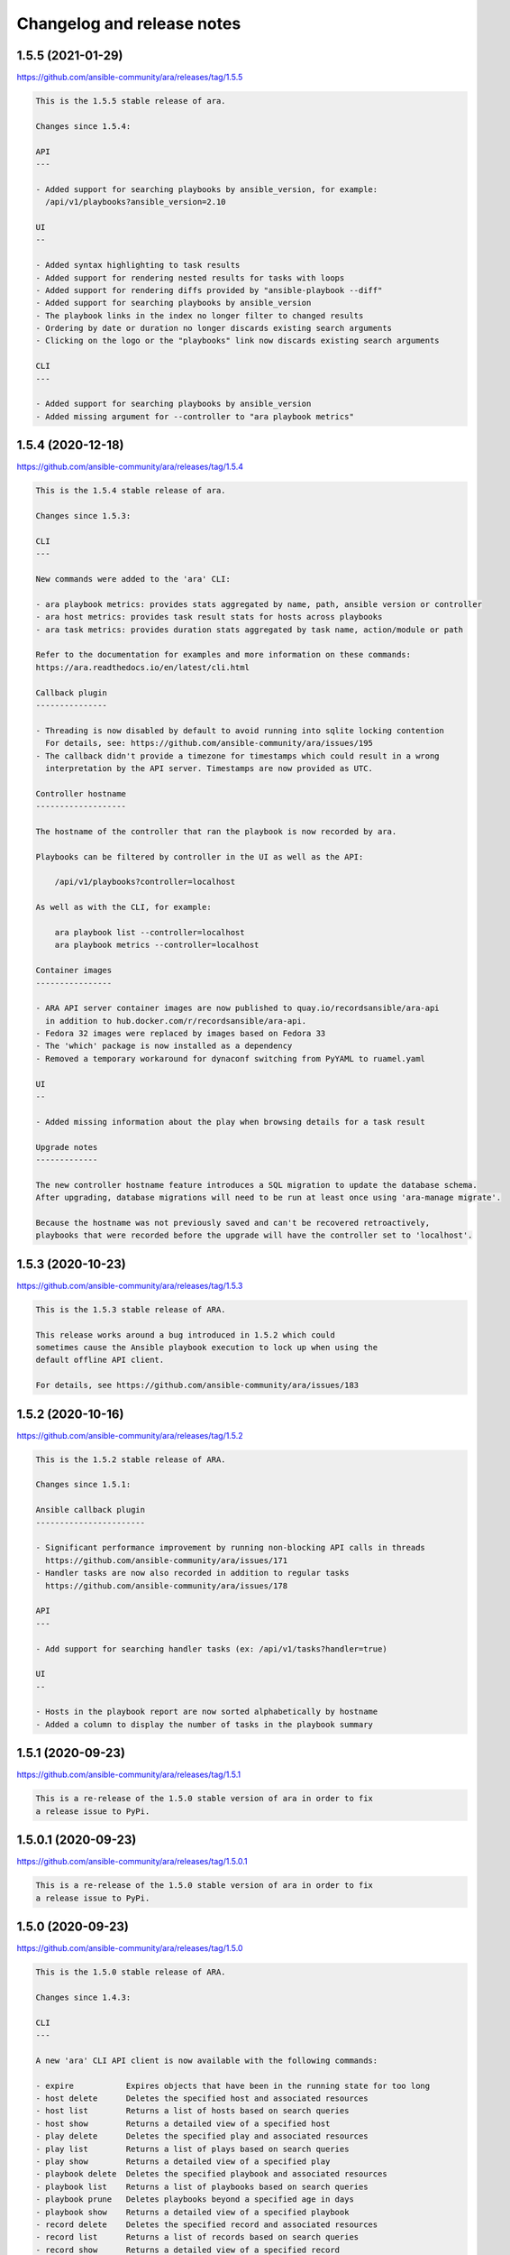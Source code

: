 ..
  note: generated through doc/changelog-release-notes.sh

Changelog and release notes
***************************

1.5.5 (2021-01-29)
##################

https://github.com/ansible-community/ara/releases/tag/1.5.5

.. code-block:: text

    This is the 1.5.5 stable release of ara.
    
    Changes since 1.5.4:
    
    API
    ---
    
    - Added support for searching playbooks by ansible_version, for example:
      /api/v1/playbooks?ansible_version=2.10
    
    UI
    --
    
    - Added syntax highlighting to task results
    - Added support for rendering nested results for tasks with loops
    - Added support for rendering diffs provided by "ansible-playbook --diff"
    - Added support for searching playbooks by ansible_version
    - The playbook links in the index no longer filter to changed results
    - Ordering by date or duration no longer discards existing search arguments
    - Clicking on the logo or the "playbooks" link now discards existing search arguments
    
    CLI
    ---
    
    - Added support for searching playbooks by ansible_version
    - Added missing argument for --controller to "ara playbook metrics"

1.5.4 (2020-12-18)
##################

https://github.com/ansible-community/ara/releases/tag/1.5.4

.. code-block:: text

    This is the 1.5.4 stable release of ara.
    
    Changes since 1.5.3:
    
    CLI
    ---
    
    New commands were added to the 'ara' CLI:
    
    - ara playbook metrics: provides stats aggregated by name, path, ansible version or controller
    - ara host metrics: provides task result stats for hosts across playbooks
    - ara task metrics: provides duration stats aggregated by task name, action/module or path
    
    Refer to the documentation for examples and more information on these commands:
    https://ara.readthedocs.io/en/latest/cli.html
    
    Callback plugin
    ---------------
    
    - Threading is now disabled by default to avoid running into sqlite locking contention
      For details, see: https://github.com/ansible-community/ara/issues/195
    - The callback didn't provide a timezone for timestamps which could result in a wrong
      interpretation by the API server. Timestamps are now provided as UTC.
    
    Controller hostname
    -------------------
    
    The hostname of the controller that ran the playbook is now recorded by ara.
    
    Playbooks can be filtered by controller in the UI as well as the API:
    
        /api/v1/playbooks?controller=localhost
    
    As well as with the CLI, for example:
    
        ara playbook list --controller=localhost
        ara playbook metrics --controller=localhost
    
    Container images
    ----------------
    
    - ARA API server container images are now published to quay.io/recordsansible/ara-api
      in addition to hub.docker.com/r/recordsansible/ara-api.
    - Fedora 32 images were replaced by images based on Fedora 33
    - The 'which' package is now installed as a dependency
    - Removed a temporary workaround for dynaconf switching from PyYAML to ruamel.yaml
    
    UI
    --
    
    - Added missing information about the play when browsing details for a task result
    
    Upgrade notes
    -------------
    
    The new controller hostname feature introduces a SQL migration to update the database schema.
    After upgrading, database migrations will need to be run at least once using 'ara-manage migrate'.
    
    Because the hostname was not previously saved and can't be recovered retroactively,
    playbooks that were recorded before the upgrade will have the controller set to 'localhost'.

1.5.3 (2020-10-23)
##################

https://github.com/ansible-community/ara/releases/tag/1.5.3

.. code-block:: text

    This is the 1.5.3 stable release of ARA.
    
    This release works around a bug introduced in 1.5.2 which could
    sometimes cause the Ansible playbook execution to lock up when using the
    default offline API client.
    
    For details, see https://github.com/ansible-community/ara/issues/183

1.5.2 (2020-10-16)
##################

https://github.com/ansible-community/ara/releases/tag/1.5.2

.. code-block:: text

    This is the 1.5.2 stable release of ARA.
    
    Changes since 1.5.1:
    
    Ansible callback plugin
    -----------------------
    
    - Significant performance improvement by running non-blocking API calls in threads
      https://github.com/ansible-community/ara/issues/171
    - Handler tasks are now also recorded in addition to regular tasks
      https://github.com/ansible-community/ara/issues/178
    
    API
    ---
    
    - Add support for searching handler tasks (ex: /api/v1/tasks?handler=true)
    
    UI
    --
    
    - Hosts in the playbook report are now sorted alphabetically by hostname
    - Added a column to display the number of tasks in the playbook summary

1.5.1 (2020-09-23)
##################

https://github.com/ansible-community/ara/releases/tag/1.5.1

.. code-block:: text

    This is a re-release of the 1.5.0 stable version of ara in order to fix
    a release issue to PyPi.

1.5.0.1 (2020-09-23)
####################

https://github.com/ansible-community/ara/releases/tag/1.5.0.1

.. code-block:: text

    This is a re-release of the 1.5.0 stable version of ara in order to fix
    a release issue to PyPi.

1.5.0 (2020-09-23)
##################

https://github.com/ansible-community/ara/releases/tag/1.5.0

.. code-block:: text

    This is the 1.5.0 stable release of ARA.
    
    Changes since 1.4.3:
    
    CLI
    ---
    
    A new 'ara' CLI API client is now available with the following commands:
    
    - expire           Expires objects that have been in the running state for too long
    - host delete      Deletes the specified host and associated resources
    - host list        Returns a list of hosts based on search queries
    - host show        Returns a detailed view of a specified host
    - play delete      Deletes the specified play and associated resources
    - play list        Returns a list of plays based on search queries
    - play show        Returns a detailed view of a specified play
    - playbook delete  Deletes the specified playbook and associated resources
    - playbook list    Returns a list of playbooks based on search queries
    - playbook prune   Deletes playbooks beyond a specified age in days
    - playbook show    Returns a detailed view of a specified playbook
    - record delete    Deletes the specified record and associated resources
    - record list      Returns a list of records based on search queries
    - record show      Returns a detailed view of a specified record
    - result delete    Deletes the specified result and associated resources
    - result list      Returns a list of results based on search queries
    - result show      Returns a detailed view of a specified result
    - task delete      Deletes the specified task and associated resources
    - task list        Returns a list of tasks based on search queries
    - task show        Returns a detailed view of a specified task
    
    More information on the CLI commands is available in the docs:
    https://ara.readthedocs.io/en/latest/cli.html
    
    API server
    ----------
    
    New settings have been added:
    
    - ARA_EXTERNAL_AUTH for enabling Django's external authentication
    - ARA_DATABASE_OPTIONS for passing options to the Django database backend such as SSL.
    
    More information on the API server settings are available in the docs:
    https://ara.readthedocs.io/en/latest/api-configuration.html
    
    API
    ---
    
    - Added created/updated fields to list views (ex: /api/v1/playbooks, /api/v1/results)
    - Added support for filtering hosts based on their results, for example:
      - return hosts with no changes: /api/v1/hosts?changed__lt=1
      - return hosts with failures: /api/v1/hosts?failed__gt=0
      - return hosts with unreachable tasks: /api/v1/hosts?unreachable__gt=0
    - Added support for searching results by changed (ex: /api/v1/results?changed=true)
    - Added support for searching results by play, task or host (ex: /api/v1/results?task=<id>)
    - Nested children resources are no longer returned, improving performance
      considerably for larger playbooks. For example, querying a single playbook's
      details no longer returns it's entire hierarchy of plays, tasks, results and hosts.
      These must now instead be queried individually, ex: /api/v1/results?playbook=<id>
      See https://github.com/ansible-community/ara/issues/158 for details.
    - The result statuses "changed" and "ignored" have been removed. These weren't
      actually used anywhere, it was instead inferred by a combination of the status
      as well as the "changed" and "ignore_error" fields.
      See https://github.com/ansible-community/ara/issues/150 for details.
    - A new status was added for playbooks, plays and tasks: "expired".
      This status is meant to be used to identify resources that have been in the
      "running" state for too long and will never complete.
      Use the new "ara expire" CLI command for expiring resources.
      See https://github.com/ansible-community/ara/issues/26 for details.
    
    UI
    --
    
    - URLs have been pluralized to match the endpoints provided by the API.
      For example:
        /playbook/1.html -> /playbooks/1.html
        /result/1.html -> /results/1.html
    - Links to playbooks from the index will now filter results by default based on
      their status. For example, a failed playbook will link to results that are failed
      or unreachable while a successful playbook will link to results that are changed.
    
    When browsing a playbook's details:
    - Links to files from task actions have been fixed to use the correct anchor
      when linking to a specific line
    - Task results are now paginated
    - A search form has been added to the task results pane, allowing search
      by host id, task id, status and changed
    - The hosts table has been updated to leverage the new search
      capabilities. Clicking on the host will search tasks for this host and
      clicking on the number in status column for a host (i.e, "20" changed)
      will search for that host and that status. As a result, host facts
      have been moved to it's own column.
    
    Ansible plugins
    ---------------
    
    - New feature: argument labels.
      Based on the configuration, the callback will now automatically label
      playbooks after specified CLI arguments. For example, when "--check" is used,
      it will label the playbook with "check:True" -- or "check:False" when it isn't used.
    - Starting with Ansible 2.8, the callback leverages a new hook in order to improve
      the accuracy of task result durations.
      See https://github.com/ansible-community/ara/issues/173 for details.
    
    Documentation
    -------------
    
    - Refreshed installation docs into a "getting started" guide
    - Added notes about installation on CentOS 7 / RHEL 7 as well as Mac OS
    - Refreshed and merged Ansible plugin configuration and use case docs
    - Changelogs and release notes have been incorporated in the docs
    
    Upgrade notes
    -------------
    
    - The introduction of the new CLI adds a requirement on the cliff python library.
    - ara 1.5.0 introduces significant API changes, some of which aren't backwards
      compatible such as no longer returning nested resources.
    - Two small SQL migrations have been added to remove result statuses and add the
      expired status for playbooks, plays and tasks. Run them with "ara-manage migrate".
    - "ara-manage prune" has been deprecated and is replaced by "ara playbook prune".
      The new prune command provides additional filters in order to only delete
      playbooks matching certain criteria such as label, name, path or status.

1.4.3 (2020-08-11)
##################

https://github.com/ansible-community/ara/releases/tag/1.4.3

.. code-block:: text

    This is the 1.4.3 stable release of ARA.
    
    The only change since 1.4.2 is an additional regression fix with the
    latest version of dynaconf. For more information, see the issue:
    https://github.com/ansible-community/ara/issues/149

1.4.2 (2020-07-02)
##################

https://github.com/ansible-community/ara/releases/tag/1.4.2

.. code-block:: text

    This is the 1.4.2 stable release of ARA.
    
    This release comes sooner than expected in order to fix a regression when
    installing ara with the latest version of dynaconf (3.0.0) due to a change in
    the preferred yaml package.
    
    For more information about this issue, see https://github.com/ansible-community/ara/issues/146
    
    Built-in reporting interface
    ----------------------------
    
    - Improvements to the interface scaling and rendering for mobile devices
    - The playbook index has been refactored from a list of cards to a table view
      and searching/filtering controls are no longer hidden in a submenu
    - Sorting by playbook date and duration is now built into the table headers
    - The Ansible CLI arguments are now available from the playbook index
    - The host stats summary now displays colors and icons for the different statuses
    - Task result columns were re-ordered and statuses now have colors and icons
    - Long task results or host facts should no longer render off-screen

1.4.1 (2020-05-26)
##################

https://github.com/ansible-community/ara/releases/tag/1.4.1

.. code-block:: text

    This is the 1.4.1 stable release of ARA.
    
    Changes since 1.4.0:
    
    Ansible Adhoc command recording
    -------------------------------
    
    It is now possible to record "ansible" commands in addition to the
    existing support for "ansible-playbook" commands starting with Ansible
    2.9.7 and above.
    
    To record Ansible adhoc commands, set 'bin_ansible_callbacks' to true in
    your ansible.cfg or run: export ANSIBLE_LOAD_CALLBACK_PLUGINS=true
    
    API
    ---
    
    - Added search for ignore_errors in results:
        /api/v1/results?status=failed # includes "ignore_errors: true"
        /api/v1/results?status=failed&ignore_errors=false
    
    - Added search for task by action:
        /api/v1/tasks?action=package
        /api/v1/tasks?action=command
    
    - Adjusted search for file paths to be partial:
        /api/v1/files?path=/home/user/ansible/roles/foo/tasks/main.yaml
        /api/v1/files?path=foo
    
    - Added search for task by path:
       /api/v1/tasks?path=/home/user/ansible/roles/foo/tasks/main.yaml
       /api/v1/tasks?path=foo
    
    - Fixed an error 500 when querying playbooks with labels
    
    Built-in UI
    -----------
    
    - The path to the playbooks that are displayed when no names are given
      by "ara_playbook_name" are now truncated from the left rather than
      from the right. For example, given:
      /home/user/git/source/organization/repo/playbooks/prod/restart-everything.yaml
    
      Before:
      /home/user/git/source/organization/repo/playbooks/...
      After:
      ...zation/repo/playbooks/prod/restart-everything.yaml
    
    Container images
    ----------------
    
    The project now publishes simple container images suitable for use with sqlite,
    mysql and postgresql database backends out of the box.
    
    The images are currently available on Docker Hub:
    https://hub.docker.com/r/recordsansible/ara-api
    
    You can learn about how the images are built, how you can build
    your own and how you can run them in the documentation:
    https://ara.readthedocs.io/en/latest/container-images.html

1.4.0 (2020-04-16)
##################

https://github.com/ansible-community/ara/releases/tag/1.4.0

.. code-block:: text

    This is the 1.4.0 stable release of ARA.
    
    Changes since 1.3.2:
    
    API
    ---
    
    - Added support for searching plays, tasks and hosts by name
    - Added support for searching playbooks by label
    - Fixed label representation to be consistent through different calls
    - Reversed the default sort order for playbooks, plays, tasks and results
    
    API server
    ----------
    
    - Validate that settings.yaml (or ARA_SETTINGS) exists before launching (thank you @zswanson!)
    - Template the default settings file without objects generated by python-box
    
    Bundled reporting interface
    ---------------------------
    
    - Added a default robots.txt to prevent crawling
    - Added support for searching by label
    - Improved the display of labels in the playbook list
    - Added pagination support when browsing the playbook report list
    - Use relative links for pagination (thank you @flowerysong !)
    - Bumped included patternfly CSS from 2.21.5 to 2.56.3
    
    ara_api Ansible role
    ------------
    
    - Provide sensible PATH defaults when virtualenvs are not used
    - Added support for installing from Fedora packages
    - Only run SQL migrations once when necessary
    - Allow retries when attempting to run SQL migrations
    - Ensure settings.yaml permissions are 0640
    - Added "ara_api_secure_logging" variable to control behavior of sensitive tasks with no_log
    - Properly default to IPv6 when no IPv4 is available
    - Default gunicorn worker count based on number of available CPU cores
    - Added support for deploying on EL8
    
    Ansible plugins
    ---------------
    
    - New Ansible plugins: ara_playbook and ara_api
    - Improved consistency of stored task results (thank you @flowerysong!)
    - Fix bad logic when determining if labels should be updated
    - Added support for not saving files based on patterns (thank you @LaurentDumont!)
    - Added support for specifying default playbook labels
    
    Integration tests
    -----------------
    
    - Refactored integration tests to simplify and improve coverage across different
      database backends, linux distributions and versions of Ansible
    
    Upgrade notes
    -------------
    
    - 1.4 introduces a new SQL migration to ensure labels are unique. If upgrading
      from a previous version, you will need to run SQL migrations with ``ara-manage migrate``.

0.16.7 (2020-04-14)
###################

https://github.com/ansible-community/ara/releases/tag/0.16.7

.. code-block:: text

    0.16.7 is a maintenance release for ARA 0.x.
    
    Changes since 0.16.6:
    
    - Fix typo in ara.setup.env for ANSIBLE_ACTION_PLUGINS [1]
    - Pin pyfakefs to <4 in order to avoid breaking python2 usage [2]
    - Pin junit-xml to <=1.8 in order to avoid deprecation warnings in unit tests
    
    ARA 0.x end of life
    -------------------
    
    The code base for ARA 0.x has not been actively maintained and developed
    since 2018 and will officially reach end of life June 4th, 2019, one year
    after the release of ARA 1.0.
    
    Unless critical bugs are found between this release and June 4th, 0.16.7
    will be the last supported release of the 0.x branch.
    
    Please use the latest version of ARA to benefit from the
    new features and fixes.
    
    [1]: https://github.com/ansible-community/ara/pull/97
    [2]: https://github.com/ansible-community/ara/issues/118

1.3.2 (2019-12-12)
##################

https://github.com/ansible-community/ara/releases/tag/1.3.2

.. code-block:: text

    This is the 1.3.2 stable release of ARA.
    
    Changes since 1.3.1:
    
    - Fix compatibility with the new version of
      django-rest-framework, 3.11 [1]
    
    [1]: https://github.com/ansible-community/ara/issues/102

1.3.1 (2019-12-06)
##################

https://github.com/ansible-community/ara/releases/tag/1.3.1

.. code-block:: text

    This is the 1.3.1 stable release of ARA.
    
    Changes since 1.3.0:
    
    - bugfix: the callback plugin now properly retrieves host facts for
      both setup and gather_fact tasks
    - bugfix: fixed a typo in ara.setup.env which set the
      ANSIBLE_ACTION_PLUGINS to the callback directory instead of the
      action module directory.
    - unit tests: use assertLogs instead of patch_logger since
      patch_logger was removed from django 3.
    - misc: bumped versions of Ansible used in integration tests

1.3.0 (2019-12-03)
##################

https://github.com/ansible-community/ara/releases/tag/1.3.0

.. code-block:: text

    This is the 1.3.0 stable release of ARA.
    
    Changes since 1.2.0:
    
    General
    -------
    
    - Removed hard requirement on python 3.6 due to the usage of f-strings.
      ARA should also work on python 3.5 now.
    
    Web user interface
    ------------------
    
    - Added a tab at the top of the playbook list to search, sort and filter by date
      - Search can be based on the playbook's name, path, or status
      - Sort can be ascending or descending for start date, end date or duration
      - Filter can show playbooks in the last 60 minutes, 24 hours, 7 days or 30 days
    - Fixed a bad link to the task file in the detailed result view
    
    API
    ---
    
    - Added support for searching date fields for playbooks, plays, tasks and results [1]
      For example:
    
        /api/v1/playbooks?started_before=2019-10-01T09:57:36.489016
        /api/v1/results?created_after=2019-10-01T09:57:36.489016
    
    - The duration of items is now calculated and stored in the database model
      instead of being calculated on demand by the API. This provides the ability to
      easily sort objects based on their duration.
      A SQL migration has been added as a result of this change.
    
    - Added support for ordering objects by most fields [2]
      For example:
    
        /api/v1/playbooks?order=id (ascending, oldest first)
        /api/v1/playbooks?order=-id (descending, most recent first)
    
      The currently supported fields available for sorting are:
        - created
        - updated
        - started (for playbooks, plays, tasks, results)
        - ended (for playbooks plays, tasks, results)
        - duration (for playbooks, plays, tasks, results)
        - path (for files)
        - key (for records)
        - ok, skipped, changed, failed and unreachable (for hosts)
    
    - Added support for searching playbooks by their full path or only part of it.
      For example, a playbook with the path ``/home/user/ansible/playbook.yml``
      can be found by searching for either ``user`` or the full path.
    
    - Searching for playbook names now also supports partial search.
    
    - Improved handling of non-ascii/binary output to prevent UnicodeEncodeError
      exceptions [3]
    
    - Standardized the search by status for playbooks, plays, tasks and results
    
    - The built-in development server now checks if psycopg2 or mysqlclient are
      installed before launching when using the postgresql or mysql database backend. [4]
    
    API client
    ----------
    
    - Added support for ignoring SSL verification [5]
    
    Plugins
    -------
    
    - Added the ``ARA_API_INSECURE`` setting to the callback plugin to ignore SSL
      verification.
    
    CLI
    ---
    
    - Added an ``ara-manage prune`` command to delete playbooks older than a specified
      amount of days. [6]
    
    Documentation
    -------------
    
    - Refreshed docs on installation
    - First iteration of documentation for the ``ara-manage`` commands
    - Docs now require the API server dependencies to be installed so CLI snippets
      can be included automatically with sphinxcontrib-programoutput.
    
    Upgrade notes
    -------------
    
    - 1.3.0 introduces a new SQL migration to move durations from the API to the
      database model. If upgrading from a previous version, you will need to run
      SQL migrations with ``ara-manage migrate``.
    
    Referenced or fixed issues
    --------------------------
    
    [1]: https://github.com/ansible-community/ara/issues/30
    [2]: https://github.com/ansible-community/ara/issues/68
    [3]: https://github.com/ansible-community/ara/issues/48
    [4]: https://github.com/ansible-community/ara/issues/63
    [5]: https://github.com/ansible-community/ara/issues/90
    [6]: https://github.com/ansible-community/ara/issues/31

0.16.6 (2019-11-18)
###################

https://github.com/ansible-community/ara/releases/tag/0.16.6

.. code-block:: text

    0.16.6 is a maintenance release for ARA 0.x.
    
    Changes since 0.16.5:
    
    - Fixed web application crash due to encoding/decoding of binary
      non-ascii content in task results
    - The sqlite middleware was adapted to support running under gunicorn.
    - ``python -m ara.setup.env`` now returns commands that use bash expansion to
      take into account existing environment variables
    
    Eventual end of life for ARA 0.x
    --------------------------------
    
    All new feature and development effort for more than a year has been spent on
    the master branch of ARA which is the basis of version 1.x releases.
    
    Users are encouraged to try the latest release of ARA and create an issue on
    GitHub if they encounter any issues or missing features.
    
    ARA 0.16.6 could be the last release of ARA 0.x if no major issues are found.

1.2.0 (2019-10-25)
##################

https://github.com/ansible-community/ara/releases/tag/1.2.0

.. code-block:: text

    This is the 1.2.0 stable release of ARA.
    
    Changes since 1.1.0:
    
    New bundled reporting interface
    -------------------------------
    
    - A new simple built-in web reporting interface is now bundled with the API server
    - The simple web reporting interface can be exported to static html with ``ara-manage generate <path>``
    
    API
    ---
    
    - An ``items`` field was added to playbook, plays and task objects to display the number of child references
    - The task file path is now available as task.path
    - Playbook labels as well as ansible_version are now always provided for playbook objects
    - The "created" and "updated" fields are now provided when querying a host list
    
    Settings
    --------
    
    - New setting to control the timezone used for storing and displaying data: ``ARA_TIME_ZONE``
    - New setting to provide a list of regex patterns for whitelisting CORS: ``ARA_CORS_ORIGIN_REGEX_WHITELIST``
    - The default for ``ARA_DISTRIBUTED_SQLITE_PREFIX`` was changed from /ara-api to /ara-report
    
    Other changes
    -------------
    
    - Significant performance improvements by reducing the amount of API calls to host and file endpoints by the callback plugin during playbook execution
    - A basic healthcheck has been implemented at ``/healthcheck/`` to allow simple monitoring of the interface and database connection
    - ``python -m ara.setup.env`` now returns commands that use bash expansion to take into account existing environment variables
    - The API clients will strip trailing slashes if they are provided in the endpoints
    - Removed a needless newline when generating the default settings.yaml file
    
    Upgrade notes
    -------------
    
    The new healthcheck feature adds a dependency on the django-health-check library
    and includes a SQL migration that needs to be run before it can be used.
    SQL migrations can be executed by running ``ara-manage migrate``.

1.1.0 (2019-07-02)
##################

https://github.com/ansible-community/ara/releases/tag/1.1.0

.. code-block:: text

    Changes since 1.0.1:
    - Added support for dynamically serving multiple sqlite databases
      dynamically from a single API server instance [1]
    - ara_record no longer instanciates it's own API client and will
      instead retrieve the client instance used by the callback.
    - Django's CONN_MAX_AGE database setting for configuring the
      duration of a database connection is now exposed [2]
    - The ARA API client timeout as configured by Ansible through the
      callback plugin is now always an integer.
    - The offline API client now has an argument to prevent SQL
      migrations from running automatically [3]
    
    For the ara_api Ansible role [4]:
    - The role no longer attempts to set up and manage a PID file when
      setting up a persistent service running with gunicorn.
    - The bundled selinux policy file for running out of a user's home
      directory has been updated and is now integration tested.
    - Added support and integration tests for deploying Django with the
      MySQL backend
    
    [1]: https://ara.readthedocs.io/en/latest/distributed-sqlite-backend.html
    [2]: https://ara.readthedocs.io/en/latest/api-configuration.html#ara-database-conn-max-age
    [3]: https://ara.readthedocs.io/en/latest/api-usage.html#ara-offline-api-client
    [4]: https://ara.readthedocs.io/en/latest/ansible-role-ara-api.html

0.16.5 (2019-06-04)
###################

https://github.com/ansible-community/ara/releases/tag/0.16.5

.. code-block:: text

    Changes since 0.16.4:
    
    - Updated references to the master git branch or documentation
      now that 0.x development work has been moved to stable/0.x

1.0.1 (2019-06-05)
##################

https://github.com/ansible-community/ara/releases/tag/1.0.1

.. code-block:: text

    Changes since 1.0.0:
    
    - Updated references to the feature/1.0 git branch or documentation
      now that 1.0 development work has been moved to master
    - Fixed an issue preventing the HTTP API client from being used unless
      the server dependencies had been installed.
    - Added support for customizing the amount of results per page returned
      by the API with ARA_PAGE_SIZE [1]
    - The ara_api role now sets up a basic selinux policy when running
      gunicorn out of a home directory on Red Hat based systems.
    
    [1]: https://ara.readthedocs.io/en/latest/api-configuration.html#ara-page-size

1.0.0 (2019-06-03)
##################

https://github.com/ansible-community/ara/releases/tag/1.0.0

.. code-block:: text

    This is the first release of ARA on top of a new framework and API,
    dubbed version 1.0.
    
    This new release marks the deprecation of ARA 0.x and while full feature parity
    has not yet been achieved, we are moving forward and we will iterate to add
    missing features in future releases.
    
    Main changes from ARA 0.x:
    
    - The backend has been re-written from Flask to Django/Django-rest-framework
    - A new API as well as built-in API clients are available to record and query playbook results
    - The project's dependencies have been decoupled: the Ansible plugins, API backend and web interface can be installed independently from one another
    - The web interface has been re-written as a standalone project -- ara-web: https://github.com/ansible-community/ara-web
    
    In summary, all the different components before 1.0, including the web interface,
    would communicate directly with the database model.
    
    After 1.0, these components communicate with the new REST API which results in
    easier development, maintenance and integration.

0.16.4 (2019-05-22)
###################

https://github.com/ansible-community/ara/releases/tag/0.16.4

.. code-block:: text

    This is a stable release of ARA, 0.16.4.
    
    ***
    WARNING: Please note that the next major version of ARA, 1.0, is
             currently in beta and is not backwards compatible with ARA 0.x.
             In order to avoid upgrading unexpectedly when 1.0 is released,
             we recommend pinning ara to <1.0.0 in your scripts and requirements.
    ***
    
    Changelog since 0.16.3:
    - Fixed a regression when saving tasks with Ansible 2.8 [1]
    
    [1]: https://github.com/ansible-community/ara/issues/46

0.16.3 (2019-01-21)
###################

https://github.com/ansible-community/ara/releases/tag/0.16.3

.. code-block:: text

    This is a stable release of ARA, 0.16.3.
    
    ***
    WARNING: Please note that the next major version of ARA, 1.0, will contain
             backwards incompatible changes due to significant refactor work
             involving core back end code as well as the SQL database schema.
    ***
    
    Changelog:
    - Update integration tests to target latest versions of Ansible (2.7.6,
    2.6.12 and 2.5.14)
    - Adjust how CLI options are saved to support the upcoming release of
      Ansible, 2.8.

0.16.2 (2019-01-02)
###################

https://github.com/ansible-community/ara/releases/tag/0.16.2

.. code-block:: text

    This is the newest stable release of ARA, 0.16.2.
    
    ***
    WARNING: Please note that the next major version of ARA, 1.0, will contain
             backwards incompatible changes due to significant refactor work
             involving core back end code as well as the SQL database schema.
    ***
    
    This release comes thanks to bug fixes contributed by the community:
    
    - Jonathan Herlin fixed the deprecation notice "Call to deprecated
      function CreateFile. Use create_file instead." when generating HTML
      reports.
    - Sorin Sbarnea addressed testing warnings and made it so future
      warnings would be considered as errors
    - Sorin Sbarnea removed integration testing for the "static: no"
      argument from Ansible includes since this parameter has been removed
      from Ansible after being deprecated.

0.16.1 (2018-09-04)
###################

https://github.com/ansible-community/ara/releases/tag/0.16.1

.. code-block:: text

    This is the newest stable release of ARA, 0.16.1.
    
    ***
    WARNING: Please note that the next major version of ARA, 1.0, will contain
             backwards incompatible changes due to significant refactor work
             involving core back end code as well as the SQL database schema.
    ***
    
    This is a hotfix release to address a bug in host facts sanitization
    with the introduction of the "ARA_IGNORE_FACTS" feature in 0.16.0.
    While task results were properly sanitized, host facts were not.
    
    0.16.1 addresses the issue by sanitizing both host facts and task
    results.

0.16.0 (2018-08-27)
###################

https://github.com/ansible-community/ara/releases/tag/0.16.0

.. code-block:: text

    This is the newest stable release of ARA, 0.16.0.
    
    ***
    WARNING: Please note that the next major version of ARA, 1.0, will contain
             backwards incompatible changes due to significant refactor work
             involving core back end code as well as the SQL database schema.
    ***
    
    This release of ARA is made possible thanks to the following contributions:
    
    - Tristan de Cacqueray from Red Hat resolved an issue where under certain
      circumstances, an empty ARA_LOG_FILE configuration could raise an exception.
    - Artem Goncharov from Open Telekom Cloud resolved an issue where configuration
      parameters through environment variables could not taken into account
      properly when using the ara-wsgi and ara-wsgi-sqlite scripts.
    - Joshua Harlow from GoDaddy submitted several improvements to performance and
      RAM usage when browsing large reports.
    - Sorin Sbarnea from Red Hat contributed documentation on serving static ARA
      reports with nginx and improved the junit export to allow for overrides
    - Haikel Guemar from Red Hat identified and fixed usage of reserved key words
      in Python 3.7
    - Robert de Bock for suggesting a security improvement around host facts
      and the ansible_env fact.
    
    Other improvements include:
    
    - Improve self-healing when running into a race condition where the playbook
      run is interrupted early enough for the playbook to be created in the
      database but before it's file was saved.
    - Prevent ARA's logging configuration from "leaking" into the configuration
      of other python modules at runtime.
    - Add a trailing slash to file links in the file tab, resolving an issue
      where reverse proxies might get confused when doing SSL termination.
    
    Security:
    
    Robert de Bock from ING Bank reported that sensitive information might
    be stored in environment variables from the Ansible control node and
    that as such, there should be a way to prevent the 'ansible_env' host
    fact from being recorded by ARA.
    
    As such, we have added a new configuration parameter: ARA_IGNORE_FACTS [1].
    ARA_IGNORE_FACTS is a comma-separated list of host facts that ARA will not
    record in it's database.
    ARA will also sanitize the output of gather_facts and setup tasks to prevent
    these facts from displaying in the task results.
    By default, only the "ansible_env" fact is ignored due to the high likelihood
    of it containing sensitive information.
    
    Maintenance:
    
    - Dropped backwards compatibility layer for supporting Ansible 2.3
    - Updated integration jobs to test against the latest versions of Ansible 2.4,
      2.5 and 2.6
    
    [1]: https://ara.readthedocs.io/en/latest/configuration.html#ara-ignore-facts

0.15.0 (2018-05-01)
###################

https://github.com/ansible-community/ara/releases/tag/0.15.0

.. code-block:: text

    This is the newest stable release of ARA, 0.15.0.
    
    ***
    WARNING: Please note that the next major version of ARA, 1.0, will contain
             backwards incompatible changes due to significant refactor work
             involving core back end code as well as the SQL database schema.
    ***
    
    Changelog:
    
    - ARA: Ansible Run Analysis has been "rebranded" to ARA Records Ansible
      (Another Recursive Acronym)
    - Significant improvements to memory usage and performance when running ARA as
      a WSGI application with 'ara-wsgi' or 'ara-wsgi-sqlite'.
    - Resolved an issue where the 'ara-wsgi-sqlite' middleware could serve a
      cached report instead of the requested one
    - Added support for configuring the 'SQLALCHEMY_POOL_SIZE',
      'SQLALCHEMY_POOL_TIMEOUT' and 'SQLALCHEMY_POOL_RECYCLE' parameters.
      See the configuration documentation [1] for more details.
    - Logging was fixed and improved to provide better insight when in DEBUG level.
    - Vastly improved the default logging configuration.
      ARA will create a default logging configuration file in '~/.ara/logging.yml'
      that you can customize, if need be. Deleting this file will make ARA create
      a new one with updated defaults.
    - Added python modules to help configure Ansible to use ARA, for example,
      'python -m ara.setup.callback_plugins' will print the path to ARA's callback
      plugins.
      You can find more examples in the configuration documentation. [1]
    - Implemented a workaround for fixing a race condition where an
      'ansible-playbook' command may be interrupted after the playbook was recorded
      in the database but before playbook file was saved.
    - Flask 0.12.3 was blacklisted from ARA's requirements [2], this was a broken
      release.
    - The ARA CLI can now be called with "python -m ara" if you need to specify a
      specific python interpreter, for example.
    - Updated and improved integration tests across different operating systems,
      python2 and python3 with different versions of Ansible. The full test matrix
      is available in the README. [3].
    
    [1]: https://ara.readthedocs.io/en/stable/configuration.html
    [2]: https://github.com/openstack/ara/commit/87272840bfc8b4c5db10593e47884e33a0f4af40
    [3]: https://github.com/openstack/ara#contributing-testing-issues-and-bugs

0.14.6 (2018-02-05)
###################

https://github.com/ansible-community/ara/releases/tag/0.14.6

.. code-block:: text

    This is a maintenance release for the stable version of ARA.
    
    ***
    WARNING: Please note that the next major version of ARA, 1.0, will contain
             backwards incompatible changes due to significant refactor work
             involving core back end code as well as the SQL schema.
             Please see this blog post [1] for details.
    ***
    
    Changelog:
    - Unit and integration changes improvements
    - Workaround an issue where Ansible could sometimes return a non-boolean
      value for the "ignore_errors" field.
    
    [1]: https://dmsimard.com/2017/11/22/status-update-ara-1.0/

0.14.5 (2017-10-26)
###################

https://github.com/ansible-community/ara/releases/tag/0.14.5

.. code-block:: text

    This is a release for the version 0.14.5 of ARA.
    
    ***
    WARNING: Please note that the next major version of ARA, 1.0, will contain
             backwards incompatible changes due to significant refactor work
             involving core back end code as well as the SQL schema.
             Please see this blog post [1] for details.
    ***
    
    This version notably fixes an issue when using ansible.cfg to
    configure ARA when using Ansible 2.4.0.
    0.14.5 is meant to be used with Ansible 2.4.1 and using it with Ansible
    2.4.0 is not recommended because it does not contain a necessary bugfix [2].
    
    Changelog:
    - ARA can be configured through an ansible.cfg file with Ansible 2.4.1.
    - Ansible 2.4.0 is blacklisted in requirements.txt
    - Added a WSGI middleware to load sqlite databases at variable locations
      for advanced large-scale usage. See documentation [1] for details.
    - Resolved an issue when clicking on permalink icons (blue chain links)
      on Firefox. (Thanks Mohammed Naser)
    
    [1]: http://ara.readthedocs.io/en/latest/advanced.html#serving-ara-sqlite-databases-over-http
    [2]: https://github.com/ansible/ansible/pull/31200

0.14.4 (2017-09-20)
###################

https://github.com/ansible-community/ara/releases/tag/0.14.4

.. code-block:: text

    0.14.4 adds Ansible 2.4 support for ARA.
    
    ***
    WARNING: Please note that the next major version of ARA, 1.0, will contain
             backwards incompatible changes due to significant refactor work
             involving core back end code as well as the SQL schema.
             Please see this blog post [1] for details.
    ***
    
    Changelog:
    - Add support for Ansible 2.4

0.14.3 (2017-09-17)
###################

https://github.com/ansible-community/ara/releases/tag/0.14.3

.. code-block:: text

    0.14.3 is a minor bugfix release for ARA.
    Note that ARA does not yet support Ansible 2.4.
    
    ***
    WARNING: Please note that the next major version of ARA, 1.0, will contain
             backwards incompatible changes due to significant refactor work
             involving core back end code as well as the SQL schema.
             Please see this blog post [1] for details.
    ***
    
    Changelog:
    - Bugfix: 'include_role' tasks with 'static: no' are now handled properly
      (See Ansible issue: https://github.com/ansible/ansible/issues/30385 )
    - Backport from 1.0: 404 not found errors when generating static reports will
      now be ignored as they are non-fatal.
    - Ansible was pinned to <2.4, ARA does not yet support Ansible 2.4.
    - Pygments was pinned to >=1.6, prior versions did not have the required
      JSONLexer methods.
    - Flask was pinned to >=0.11, prior versions did not provide the
      flask_logging.DEBUG_LOG_OUTPUT variable. The version prior to 0.11 was released
      in 2013.

0.14.2 (2017-08-29)
###################

https://github.com/ansible-community/ara/releases/tag/0.14.2

.. code-block:: text

    Bugfix: "logging.config" also needed to be imported for
            the new file configuration option to work properly.

0.14.1 (2017-08-27)
###################

https://github.com/ansible-community/ara/releases/tag/0.14.1

.. code-block:: text

    0.14.1 is a minor bugfix release for ARA.
    
    ***
    WARNING: Please note that the next major version of ARA, 1.0, will contain
             backwards incompatible changes due to significant refactor work
             involving core back end code as well as the SQL schema.
             Please see this blog post [1] for details.
    ***
    
    Changelog:
    - Bugfix: Implicit tasks with no specific file and task
      information provided by Ansible (such as "gather_facts")
      now resolve back to the playbook file by default. See upstream
      Ansible bug [2] for details.
    
    - Feature: Logging for ARA and it's components can now be done
      through a logging configuration file [3].
    
    - Integration tests on Fedora 26 with python3.6 were
      added to the existing tests under CentOS 7 and
      Ubuntu 16.04.
    
    [1]: https://dmsimard.com/2017/08/16/whats-coming-in-ara-1.0/
    [2]: https://github.com/ansible/ansible/issues/28451
    [3]: https://ara.readthedocs.io/en/latest/configuration.html#ara-log-config

0.14.0 (2017-07-31)
###################

https://github.com/ansible-community/ara/releases/tag/0.14.0

.. code-block:: text

    0.14.0 is a major release for ARA which brings significant changes
    and introduces full Python 3 support with Ansible 2.3.x.
    
    ***
    WARNING: Please note that the next major version of ARA, 1.0, will contain
             backwards incompatible changes due to significant refactor work
             involving core back end code as well as the SQL schema.
    ***
    
    Changelog for 0.14.0 (up from 0.13.3):
    
    New features:
    - Python 3 now works and is supported
      - All unit and integration tests are passing on python 3
      - New code contributions to ARA are simultaneously gated against py2
        and py3 tests to avoid regressions
    - Added the 'ara generate subunit' [1] command in order to export playbook
      run data to the subunit format
    
    Improvements:
    - Host facts, task results and records display has been improved with
      highlighting where appropriate
    - Addressed a backwards database schema relationship between files and
      tasks (no migration required)
    
    Updates and deprecations:
    - Flask has been unpinned from 0.11.1 (latest release is currently 0.12.2)
    - Ansible 2.1.x is no longer supported (end of life and out of support upstream as well)
    - A regression in unit tests was fixed in order to allow us to unpin Pytest
    
    Docs:
    - Improve FAQ on what versions of Ansible are supported [2]
    - Added a FAQ on the status of Python 3 support [3]
    
    Misc:
    - Preliminary work in order to support the upcoming release of Ansible (2.4)
    - ARA has been relicensed from Apache 2.0 to GPLv3 to simplify it's
      relationship with Ansible which is itself GPLv3. Rationale behind the
      change is available in the commit [4]
    
    Special thanks
    - Lars Kellogg-Stedman for help on python 3 and database schema troubleshooting
    - Jesse Pretorius for contributing support for Subunit generation
    
    [1]: https://ara.readthedocs.io/en/latest/usage.html#generating-a-static-subunit-version-of-the-task-results
    [2]: https://ara.readthedocs.io/en/latest/faq.html#what-versions-of-ansible-are-supported
    [3]: https://ara.readthedocs.io/en/latest/faq.html#does-ara-support-running-on-python-3
    [4]: https://review.openstack.org/#/c/486733/

0.13.3 (2017-06-30)
###################

https://github.com/ansible-community/ara/releases/tag/0.13.3

.. code-block:: text

    This release addresses a regression introduced in 0.13.2
    where files would no longer be displayed correctly and would
    instead show raw HTML.

0.13.2 (2017-06-22)
###################

https://github.com/ansible-community/ara/releases/tag/0.13.2

.. code-block:: text

    This is a minor feature/bugfix release for ARA.
    
    Changelog:
    - Security: Use the 'escape' jinja2 filter instead of the
      'safe' filter to escape potentially problematic HTML
      characters and prevent them from being interpreted.
    
    - ara_record can now be used as a standalone task outside
      the context of a playbook run to, for example, record data
      on a playbook run that has already been completed.
      An example use case is to attach the ansible-playbook run
      stdout as a record of the playbook [1][2].
      More details is available in the documentation [3].
    
    - ara_record now returns the equivalent of ara_read when
      registering the task where ara_record runs. This avoids
      needing to run ara_read if you don't need to.
    
    Misc:
    - Unit test fixes after the release of Ansible 2.3.1
    - Work and testing against Ansible Devel (unreleased 2.4) has started
    
    [1]: https://github.com/openstack/ara/blob/a72ece2e7ab69cd4e2882ba207152703b2bc0a90/run_tests.sh#L95-L96
    [2]: https://github.com/openstack/ara/blob/a72ece2e7ab69cd4e2882ba207152703b2bc0a90/run_tests.sh#L130
    [3]: http://ara.readthedocs.io/en/latest/usage.html#using-the-ara-record-module

0.13.1 (2017-05-21)
###################

https://github.com/ansible-community/ara/releases/tag/0.13.1

.. code-block:: text

    This is a minor release to fix the warning that Alembic
    0.9.2 started introducing during SQL migrations.
    
    The "About" page has also been improved.

0.13.0 (2017-05-04)
###################

https://github.com/ansible-community/ara/releases/tag/0.13.0

.. code-block:: text

    ARA 0.13.0 marks a new major release for ARA, dropping deprecations
    and modifying your database schema with automated migrations.
    
    Please read the release notes and back up your database just in
    case before upgrading.
    
    General / UI
    ============
    - The home page has been relocated to "about" and the default home
      page is now the report list.
    - Playbooks reports now have permanent links.
      Use the blue chain icon on the left hand side of the report list.
    - Host facts, files and task results now have permanent links.
      Use the blue chain icon on the top right of the popups.
    - Note: Permanent links have slightly grown the weight and amount
      of files generated in a static report but has no significant impact on
      generation time.
    - Browsing tips have been improved and folded into "?" tooltips
      inside each panel.
    - The file panel was improved to show a file browser interface
      instead of a file list.
    - There is a new panel, "Parameters", which contains all parameters
      used as part of your ansible-playbook commands.
    - Role names are now included when recording task results, this means
      you can now search for the role name in your task result list.
    - Task tags are now included when recording task results, this means
      you can now search for the tag name in your task result list.
    - Task results that are provided from a loop (ex: with_items) are now
      properly saved and displayed.
      Note that an upstream Ansible issue can make it so the last item in a
      loop is someetimes not saved (Ansible issue #24207)
    - There has been some level of performance improvements which may
      be more noticeable on larger deployments.
    - Fixed an issue where tooltips would sometime not display properly
      in the hosts table.
    - Fixed an issue that would cause "include" tasks to be recorded and
      displayed twice by ARA on Ansible >= 2.2.
    - External CSS and JS libraries are no longer bundled with ARA and
      we now used packaged versions with python-XStatic.
    - The UI has been resized a bit in general to be less of a problem on
      larger resolutions (>=1920px wide)
    
    Configuration
    =============
    - New parameter: ARA_HOST to select the host to bind on default
      with the embedded development web server. (Defaults to '127.0.0.1')
    - New parameter: ARA_PORT to select the port on which the
      embedded development web server will listen on. (Defaults to '9191')
    - The embedded development web server will now use threads by
      default, improving performance significantly.
    - New parameter: ARA_IGNORE_PARAMETERS to avoid saving
      potentially sensitive data when recording ansible-playbook command
      line parameters. (Defaults to 'extra_vars')
    
    Database
    ========
    - There is a new SQL migration to provide the necessary schema for
      ansible metadata (ansible-playbook parameters) as well as task tags.
    - Fixed a bad migration statement for a column in the table 'data'
    
    Deprecations and removals
    =========================
    - The command "ara generate" has been removed, it was deprecated
      and replaced by "ara generate html" in ARA 0.11.
    - The URLs under /playbook/ have been removed, they were deprecated
      and redirected to the new playbook reports page in ARA 0.12.
    
    Distribution packaging and unbundling
    =====================================
    ARA no longer carries in-tree external CSS and JS libraries (jquery,
    jquery-datatables, patternfly, patternfly-bootstrap-treeview, bootstrap).
    For that effort:
    - We've packaged and created new packages on PyPi for missing
      python-XStatic libraries: patternfly, patternfly-bootstrap-treeview
    - We've updated the python-XStatic package for jquery-datatables on
      PyPi
    
    ARA 0.13 will be the first version to be packaged for RHEL-derivative
    distributions. For that effort we've packaged new packages for Fedora
    and EPEL:
    - python-xstatic-patternfly
    - python-xstatic-patternfly-bootstrap-treeview
    - python-xstatic-datatables
    - python-pyfakefs

0.12.5 (2017-04-19)
###################

https://github.com/ansible-community/ara/releases/tag/0.12.5

.. code-block:: text

    0.12.5 is a small maintenance release.
    
    Changelog:
    - Fix encoding/decoding issues when using non-ascii characters
      in playbooks and improve integration testing for this kind of
      problem.
    - The full playbook path is no longer printed in the table.
      The playbook path turned out to be too long and truncated most of
      the time. Only the file name is shown now. The full path is still
      available in the tooltip when hovering over the playbook file name.
    - Improved performance for the reports page, especially when viewing
      playbook runs with a larger amount of data.
    - Considerably reduced package/module size on disk

0.12.4 (2017-04-01)
###################

https://github.com/ansible-community/ara/releases/tag/0.12.4

.. code-block:: text

    0.12.4 is primarily a maintenance/bugfix release.
    
    Callback changes:
    - Task results as recorded by ARA are now "filtered" by Ansible's
      _dump_results method [1]. This will only be effective on task recording
      moving forward, it will not edit previously recorded playbooks.
      The _dump_results method strips Ansible 'internal' keys (_ansible_*)
      from the task results and also respects the 'no_log: yes' task directive.
      Prior to this change, ARA did not respect the no_log directive and
      recorded the raw task results as well as all the Ansible internal keys.
      Task results should be cleaner now and be properly censored when using
      'no_log'.
      This ultimately results in what is hopefully less unnecessary things
      in the task results and the net effect should be positive.
    
    Internal changes:
    - Refactor of ARA's configuration module to fix issues in order to properly
      detect configuration parameters like booleans or lists. This refactor
      also brings cleaner backwards and forwards compatibility from Ansible 2.1
      through 2.3.
    - Fixed issue to prevent PBR from throwing exceptions when overriding the
      version
    - Different changes in both the CLI and the testing framework in order to
      bootstrap and teardown the application properly to prevent context from
      leaking where it shouldn't be
    
    UI changes:
    - Javascript datatables in the UI where most of the content is displayed
      will now throw warnings in the background (javascript console) rather
      than in the foreground (javascript alert). These warnings are fairly
      expected, especially in the case of incomplete or interrupted playbooks.
    - Adjust wording when notifying users about a playbook that is incomplete
      or was interrupted to make it more straightforward
    - Performance improvements on the home and reports page, more optimization
      will follow in the future.
    - Fixed an odd problem where certain webservers (ex: nginx) would not behave
      well for the statically generated version of the reports.
    
    CLI changes:
    - The "ara generate html" command will now suppress
      "MissingURLGeneratorWarning" warnings by default. A new configuration
      parameter 'ignore_empty_generation' was introduced to revert back to
      the previous behavior. For context on this change, see the commit [2].
    - Alembic messages that are not related to migrations are now sent to the
      background.
    
    Database:
    - Fix PosgreSQL support, add documentation for using it it and provide
      instructions for integration testing it
    
    Documentation:
    - The project now has a manifesto [3] to express in writing the project's core
      values and philosophy
    - Improved contributor documentation
    - Added a FAQ on running the ARA callback and the web application on
      different machines
    
    [1]: https://github.com/ansible/ansible/blob/b3251c9585b0b0180fcdf09748e9a0dc439bc1aa/lib/ansible/plugins/callback/__init__.py
    [2]: http://git.openstack.org/cgit/openstack/ara/commit/?id=440dac3789ca12c50f63a89850a7e65c1ac93789
    [3]: http://ara.readthedocs.io/en/latest/manifesto.html

0.12.3 (2017-03-09)
###################

https://github.com/ansible-community/ara/releases/tag/0.12.3

.. code-block:: text

    This is a bugfix release for the 0.12 series.
    It includes two fixes for the data and tooltips in the
    host panel to display properly.

0.12.2 (2017-03-07)
###################

https://github.com/ansible-community/ara/releases/tag/0.12.2

.. code-block:: text

    This is a minor release that aims to significantly improve
    web application performance on large scale deployments of
    ARA, tested against hundreds of playbooks composed of hundreds
    of thousands of tasks, task results and files.
    
    This is achieved by deferring the bulk of the data loading
    and processing to AJAX calls in the background.

0.12.1 (2017-03-03)
###################

https://github.com/ansible-community/ara/releases/tag/0.12.1

.. code-block:: text

    This is a small bugfix release to ensure pages from
    pagination can be detected as html mimetype.

0.12.0 (2017-03-01)
###################

https://github.com/ansible-community/ara/releases/tag/0.12.0

.. code-block:: text

    This is a major release which features a complete
    rewrite of the web application interface.
    
    The home page now highlights the data recorded by ARA
    and the core of the UI now revolves around the one and
    single playbook reports page.
    
    There were three main objectives with this UI work:
    - Improve UX (ex: being able to search, find & sort things easily
      * Everything is now searchable and sortable
      * Browsing tips have been added to help users get the most out
        of the interface features
    
    - Improve scalability and performance: the interface should be
      fast and easy to browse whether you have dozens or thousands
      of hosts and tasks
      * Every result list or table are now paginated
      * You can customize pagination preferences with the
        ARA_PLAYBOOK_PER_PAGE and ARA_RESULT_PER_PAGE
        configuration parameters.
    
    - Improve static generation time and weight
      Examples of the same data sets before and after:
      * ARA integration tests (5 playbooks, 59 tasks, 69 results):
        * Before: 5.4 seconds, 1.6MB (gzipped), 217 files
        * After: 2 seconds, 1.2MB (gzipped), 119 files
      * OpenStack-Ansible (1 playbook, 1547 tasks, 1667 results):
        * Before: 6m21 seconds, 31MB (gzipped), 3710 files
        * After: 20 seconds, 8.9MB (gzipped), 1916 files
    
    Other features and fixes include:
    - First party WSGI support [1]
    - Fixed syntax highlighting support when viewing files
    - Preparations for supporting the upcoming Ansible 2.3 release
    - Preparations for full python 3 support
    - Various performance improvements
    
    Misc:
    - Jinja HTML templates are now fully indented with no regards
      to line length or PEP8 to privilege readability over long and
      nested content.
    - Added some missing web application unit tests
    - Various javascript and css optimizations
    - The web application backend in itself was significantly
      simplified: less routes, less templates, less code
    - Added a configuration parameter ARA_PLAYBOOK_PER_PAGE which
      controls the amount of playbooks per page in the playbook
      report list.
    - Added a configuration parameter ARA_RESULT_PER_PAGE which
      controls the amount of results per page in the data results
      table (such as hosts, plays and tasks).
    
    Known issues:
    - The file list table in the file panel will eventually
      be replaced by a folder/file hierarchy tree
    
    [1]: http://ara.readthedocs.io/en/latest/webserver.html

0.11.0 (2017-02-13)
###################

https://github.com/ansible-community/ara/releases/tag/0.11.0

.. code-block:: text

    - New feature: ARA UI and Ansible version (ARA UI is running with)
      are now shown at the top right
    - New feature: The Ansible version a playbook was run is now stored
      and displayed in the playbook reports
    - New feature: New command: "ara generate junit": generates a junit
      xml stream of all task results
    - New feature: ara_record now supports two new types: "list" and "dict",
      each rendered appropriately in the UI
    - UI: Add ARA logo and favicon
    - UI: Left navigation bar was removed (top navigation bar will be
      further improved in future versions)
    - Bugfix: CLI commands could sometimes fail when trying to format
      as JSON or YAML
    - Bugfix: Database and logs now properly default to ARA_DIR if ARA_DIR
      is changed
    - Bugfix: When using non-ascii characters (ex: äëö) in playbook files,
      web application or static generation could fail
    - Bugfix: Trying to use ara_record to record non strings
      (ex: lists or dicts) could fail
    - Bugfix: Ansible config: 'tmppath' is now a 'type_value' instead of a
      boolean
    - Deprecation: The "ara generate" command was deprecated and moved to
      "ara generate html"
    - Deprecation: The deprecated callback location, ara/callback has been
      removed. Use ara/plugins/callbacks.
    - Misc: Various unit and integration testing coverage improvements and
      optimization
    - Misc: Slowly started working on full python 3 compatibility

0.10.5 (2017-01-16)
###################

https://github.com/ansible-community/ara/releases/tag/0.10.5

.. code-block:: text

    Ansible 2.2.1.0 shipped with a hard dependency on Jinja2 < 2.9 [1].
    Since Flask has a requirement on Jinja2 >= 2.4, it would pick up
    2.9.4 first and then disregard Ansible's requirement.
    
    [1]: https://github.com/ansible/ansible/commit/6c6570583f6e74521e3a4f95fe42ffddb69634fe

0.10.4 (2017-01-15)
###################

https://github.com/ansible-community/ara/releases/tag/0.10.4

.. code-block:: text

    New feature:
    
    - Playbook lists now have an icon to display their
      status, whether it has been completed or not
      and if it has been successful or not.
    
    Bug fixes/maintenance:
    
    - Fix SyntaxError when creating ARA directory
      under Python3
    - Update static patternfly assets to 3.17.0
    - Fixed some bad logic in integration tests in order
      to properly test different versions of Ansible

0.10.3 (2016-12-12)
###################

https://github.com/ansible-community/ara/releases/tag/0.10.3

.. code-block:: text

    This is a minor release that continues ongoing efforts
    to streamline some things in order to package ARA for
    linux distributions.
    
    Flask-Testing is no longer a dependency and tests have
    been rewritten accordingly.

0.10.2 (2016-12-10)
###################

https://github.com/ansible-community/ara/releases/tag/0.10.2

.. code-block:: text

    This is a minor release to streamline some things in
    order to package ARA for linux distributions.
    
    - pymysql is no longer installed by default
    - tests are now shipped inside the module
    - misc fixes (pep8, bandit)

0.10.1 (2016-12-05)
###################

https://github.com/ansible-community/ara/releases/tag/0.10.1

.. code-block:: text

    This is a bugfix release that resolves an issue that made
    it impossible to use MySQL (and potentially other RDBMS).
    
    For more details, see commit [1].
    
    [1]: https://git.openstack.org/cgit/openstack/ara/commit/?id=dd159df4f0c152d28455fedf6c6f1e0b56cd7350

0.10.0 (2016-12-01)
###################

https://github.com/ansible-community/ara/releases/tag/0.10.0

.. code-block:: text

    This is a major release.
    For the full list of changes between 0.9.3 and 0.10.0, please
    view the list of commits on GitHub [1].
    
    Summary:
    - Database schema is now stable and automatically migrated.
      Databases created on >= 0.9.0 are supported.
    - Significant web interface improvements
    - New built-in Ansible modules: ara_record and ara_read for
      recording arbitrary data with ARA
    - Improved unit and integration testing coverage
    
    [1]: https://github.com/openstack/ara/compare/0.9.3...0.10.0

0.9.3 (2016-11-14)
##################

https://github.com/ansible-community/ara/releases/tag/0.9.3


0.9.2 (2016-10-22)
##################

https://github.com/ansible-community/ara/releases/tag/0.9.2

.. code-block:: text

    This is a maintenance release.
    
    - Update static assets to their latest versions
      (Patternfly, Flask, etc.)
    - The location of the callback has been changed from
      ara/callback to ara/plugins/callbacks/. The previous
      location has been deprecated and will be removed in
      a future version.
    - Bugfix: The home link in the navigation now behaves
      more as expected and redirect to the root of the web
      application rather than the root of the domain or
      filesystem.
    - Misc: Integration test coverage improvements

0.9.1 (2016-09-15)
##################

https://github.com/ansible-community/ara/releases/tag/0.9.1

.. code-block:: text

    - Introduced a parameter (defaulting to true) to hide warnings
      introduced in 0.9.0 that are safe to ignore.

0.9.0 (2016-09-13)
##################

https://github.com/ansible-community/ara/releases/tag/0.9.0

.. code-block:: text

    - ARA is now hosted by the OpenStack project community infrastructure.
      - ARA's source code is now available at:
        https://git.openstack.org/cgit/openstack/ara
        or mirrored at
        https://github.com/openstack/ara
      - Submitting patches is now done through OpenStack's Gerrit
        system.
        Documentation on how to contribute is available at
        http://ara.readthedocs.io/en/latest/contributing.html
      - Unit and integration testing is no longer done through
        Travis but instead by OpenStack Zuul testing infrastructure.
    
    - UI Revamp: First implementation
      This is the first release in which lands a first implementation of
      a large UI revamp with the Patternfly [1] CSS framework. There are
      some small issues and quirks but we will iterate in order to fix
      them.
    
    - Playbook file storage
      ARA now stores a unique, zipped copy of playbook files allowing you
      to see the content of your task files as they ran in a particular
      ansible-playbook run. The UI leverages that feature and also provides
      a direct link with line highlight to show where a particular action
      took place.
    
    [1]: https://www.patternfly.org/

0.8.1 (2016-06-03)
##################

https://github.com/ansible-community/ara/releases/tag/0.8.1

.. code-block:: text

    This reverts commit 00673c1cf231dbd3058ca187295e67e39f6c9fff.
    2.1 has a regression [1] that breaks ARA and 2.0.2.0 had other
    regressions we are not interested in.
    
    [1]: https://github.com/ansible/ansible/issues/16125

0.8.0 (2016-06-02)
##################

https://github.com/ansible-community/ara/releases/tag/0.8.0

.. code-block:: text

    stop catching bare Exceptions

0.7.1 (2016-05-30)
##################

https://github.com/ansible-community/ara/releases/tag/0.7.1

.. code-block:: text

    Temporarily pin flask

0.7.0 (2016-05-27)
##################

https://github.com/ansible-community/ara/releases/tag/0.7.0

.. code-block:: text

    Try really hard to pretty print json-looking results

0.6.0 (2016-05-21)
##################

https://github.com/ansible-community/ara/releases/tag/0.6.0


0.5.2 (2016-05-18)
##################

https://github.com/ansible-community/ara/releases/tag/0.5.2


0.5.1 (2016-05-17)
##################

https://github.com/ansible-community/ara/releases/tag/0.5.1

.. code-block:: text

    iterate over results containing multiple items

0.5.0 (2016-05-14)
##################

https://github.com/ansible-community/ara/releases/tag/0.5.0

.. code-block:: text

    Merge development work

0.4.0 (2016-05-10)
##################

https://github.com/ansible-community/ara/releases/tag/0.4.0


0.3.1 (2016-05-09)
##################

https://github.com/ansible-community/ara/releases/tag/0.3.1

.. code-block:: text

    This isn't a proper configuration file yet but will allow to
    transition toward that goal while improving configurability with
    very low effort.

0.3 (2016-05-09)
################

https://github.com/ansible-community/ara/releases/tag/0.3

.. code-block:: text

    - Properly support browsing multiple playbook runs in /playbook
    - Add run info at the top
    - Minor tweaks to models, effectively just add foreign keys on
      playbook_uuid for sanity

0.2 (2016-05-09)
################

https://github.com/ansible-community/ara/releases/tag/0.2


0.1 (2016-05-08)
################

https://github.com/ansible-community/ara/releases/tag/0.1


